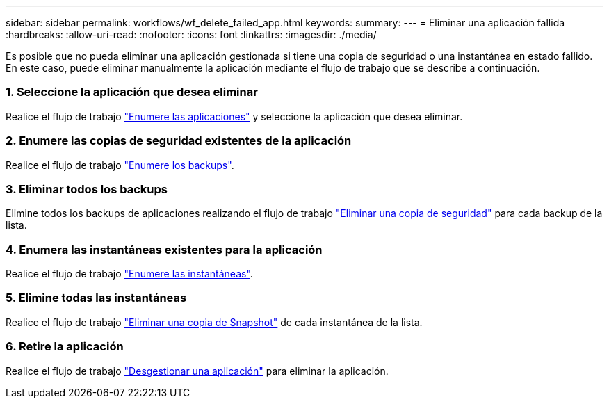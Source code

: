 ---
sidebar: sidebar 
permalink: workflows/wf_delete_failed_app.html 
keywords:  
summary:  
---
= Eliminar una aplicación fallida
:hardbreaks:
:allow-uri-read: 
:nofooter: 
:icons: font
:linkattrs: 
:imagesdir: ./media/


[role="lead"]
Es posible que no pueda eliminar una aplicación gestionada si tiene una copia de seguridad o una instantánea en estado fallido. En este caso, puede eliminar manualmente la aplicación mediante el flujo de trabajo que se describe a continuación.



=== 1. Seleccione la aplicación que desea eliminar

Realice el flujo de trabajo link:wf_list_man_apps.html["Enumere las aplicaciones"] y seleccione la aplicación que desea eliminar.



=== 2. Enumere las copias de seguridad existentes de la aplicación

Realice el flujo de trabajo link:wf_list_backups.html["Enumere los backups"].



=== 3. Eliminar todos los backups

Elimine todos los backups de aplicaciones realizando el flujo de trabajo link:wf_delete_backup.html["Eliminar una copia de seguridad"] para cada backup de la lista.



=== 4. Enumera las instantáneas existentes para la aplicación

Realice el flujo de trabajo link:wf_list_snapshots.html["Enumere las instantáneas"].



=== 5. Elimine todas las instantáneas

Realice el flujo de trabajo link:wf_delete_snapshot.html["Eliminar una copia de Snapshot"] de cada instantánea de la lista.



=== 6. Retire la aplicación

Realice el flujo de trabajo link:wf_unmanage_app.html["Desgestionar una aplicación"] para eliminar la aplicación.
